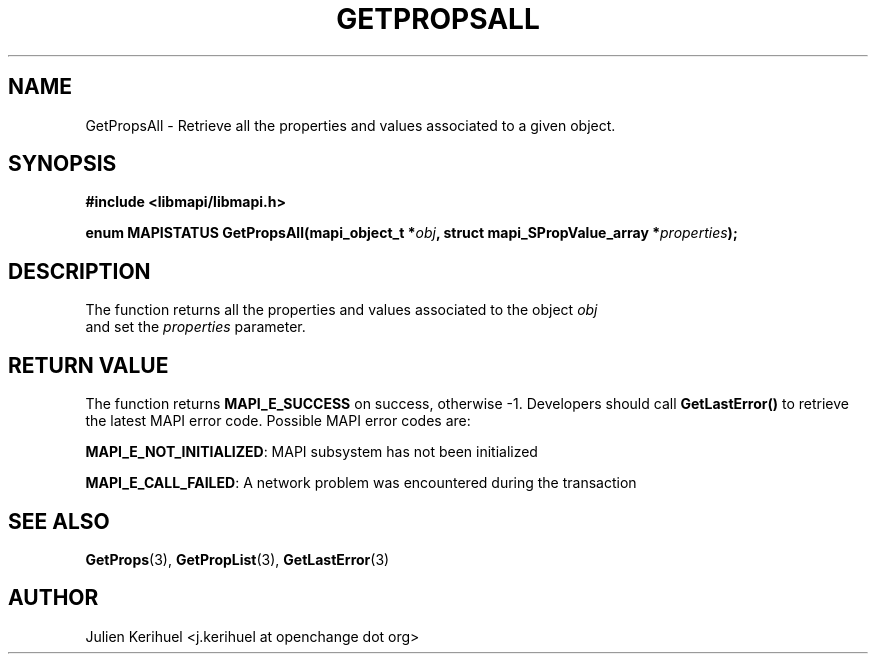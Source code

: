 .\" OpenChange Project Libraries Man Pages
.\"
.\" This manpage is Copyright (C) 2007 Julien Kerihuel;
.\"
.\" Permission is granted to make and distribute verbatim copies of this
.\" manual provided the copyright notice and this permission notice are
.\" preserved on all copies.
.\"
.\" Permission is granted to copy and distribute modified versions of this
.\" manual under the conditions for verbatim copying, provided that the
.\" entire resulting derived work is distributed under the terms of a
.\" permission notice identical to this one.
.\" 
.\" Since the OpenChange and Samba4 libraries are constantly changing, this
.\" manual page may be incorrect or out-of-date.  The author(s) assume no
.\" responsibility for errors or omissions, or for damages resulting from
.\" the use of the information contained herein.  The author(s) may not
.\" have taken the same level of care in the production of this manual,
.\" which is licensed free of charge, as they might when working
.\" professionally.
.\" 
.\" Formatted or processed versions of this manual, if unaccompanied by
.\" the source, must acknowledge the copyright and authors of this work.
.\"
.\" Process this file with
.\" groff -man -Tascii GetPropList.3
.\"

.TH GETPROPSALL 3 2007-04-23 "OpenChange libmapi 0.2" "OpenChange Programmer's Manual"
.SH NAME
GetPropsAll \- Retrieve all the properties and values associated to a
given object.

.SH SYNOPSIS
.nf
.B #include <libmapi/libmapi.h>
.sp
.BI "enum MAPISTATUS GetPropsAll(mapi_object_t *" obj ", struct mapi_SPropValue_array *" properties ");"
.fi
.SH DESCRIPTION
The function returns all the properties and values associated to the object
.IR obj
 and set the
.IR properties
parameter.

.SH RETURN VALUE
The function returns
.BI MAPI_E_SUCCESS
on success, otherwise -1. Developers should call
.B GetLastError()
to retrieve the latest MAPI error code. Possible MAPI error codes are:

.BR "MAPI_E_NOT_INITIALIZED": 
MAPI subsystem has not been initialized

.BR "MAPI_E_CALL_FAILED": 
A network problem was encountered during the transaction

.SH "SEE ALSO"
.BR GetProps (3),
.BR GetPropList (3),
.BR GetLastError (3)

.SH AUTHOR
Julien Kerihuel <j.kerihuel at openchange dot org>
